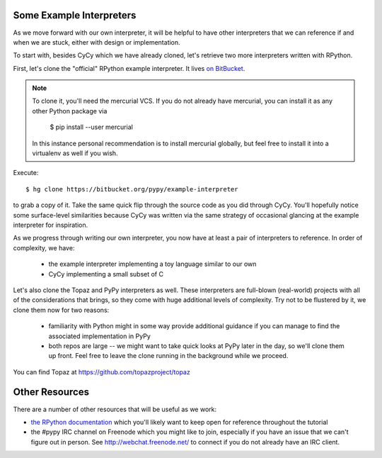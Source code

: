 Some Example Interpreters
-------------------------

As we move forward with our own interpreter, it will be helpful to have other
interpreters that we can reference if and when we are stuck, either with design
or implementation.

To start with, besides CyCy which we have already cloned, let's retrieve two
more interpreters written with RPython.

First, let's clone the "official" RPython example interpreter. It lives `on
BitBucket <https://bitbucket.org/pypy/example-interpreter/>`_.

.. note::

    To clone it, you'll need the mercurial VCS. If you do not already
    have mercurial, you can install it as any other Python package via

        $ pip install --user mercurial

    In this instance personal recommendation is to install mercurial
    globally, but feel free to install it into a virtualenv as well if
    you wish.

Execute::

    $ hg clone https://bitbucket.org/pypy/example-interpreter

to grab a copy of it. Take the same quick flip through the source code as you
did through CyCy. You'll hopefully notice some surface-level similarities
because CyCy was written via the same strategy of occasional glancing at the
example interpreter for inspiration.

As we progress through writing our own interpreter, you now have at least a
pair of interpreters to reference. In order of complexity, we have:

    * the example interpreter implementing a toy language similar to our own

    * CyCy implementing a small subset of C

Let's also clone the Topaz and PyPy interpreters as well. These
interpreters are full-blown (real-world) projects with all of the
considerations that brings, so they come with huge additional levels of
complexity. Try not to be flustered by it, we clone them now for two
reasons:

    * familiarity with Python might in some way provide additional
      guidance if you can manage to find the associated implementation in
      PyPy

    * both repos are large -- we might want to take quick looks at PyPy
      later in the day, so we'll clone them up front. Feel free to leave
      the clone running in the background while we proceed.

You can find Topaz at https://github.com/topazproject/topaz


Other Resources
---------------

There are a number of other resources that will be useful as we work:

* `the RPython documentation <http://rpython.readthedocs.org/en/latest/>`_
  which you'll likely want to keep open for reference throughout the tutorial

* the #pypy IRC channel on Freenode which you might like to join,
  especially if you have an issue that we can't figure out in person. See
  http://webchat.freenode.net/ to connect if you do not already have an
  IRC client.
